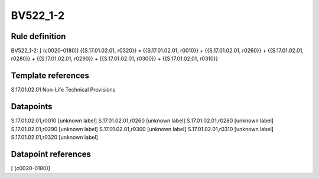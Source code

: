 =========
BV522_1-2
=========

Rule definition
---------------

BV522_1-2: [ (c0020-0180)] {{S.17.01.02.01, r0320}} = {{S.17.01.02.01, r0010}} + {{S.17.01.02.01, r0260}} + {{S.17.01.02.01, r0280}} + {{S.17.01.02.01, r0290}} + {{S.17.01.02.01, r0300}} + {{S.17.01.02.01, r0310}}


Template references
-------------------

S.17.01.02.01 Non-Life Technical Provisions


Datapoints
----------

S.17.01.02.01,r0010 [unknown label]
S.17.01.02.01,r0260 [unknown label]
S.17.01.02.01,r0280 [unknown label]
S.17.01.02.01,r0290 [unknown label]
S.17.01.02.01,r0300 [unknown label]
S.17.01.02.01,r0310 [unknown label]
S.17.01.02.01,r0320 [unknown label]


Datapoint references
--------------------

[ (c0020-0180)]